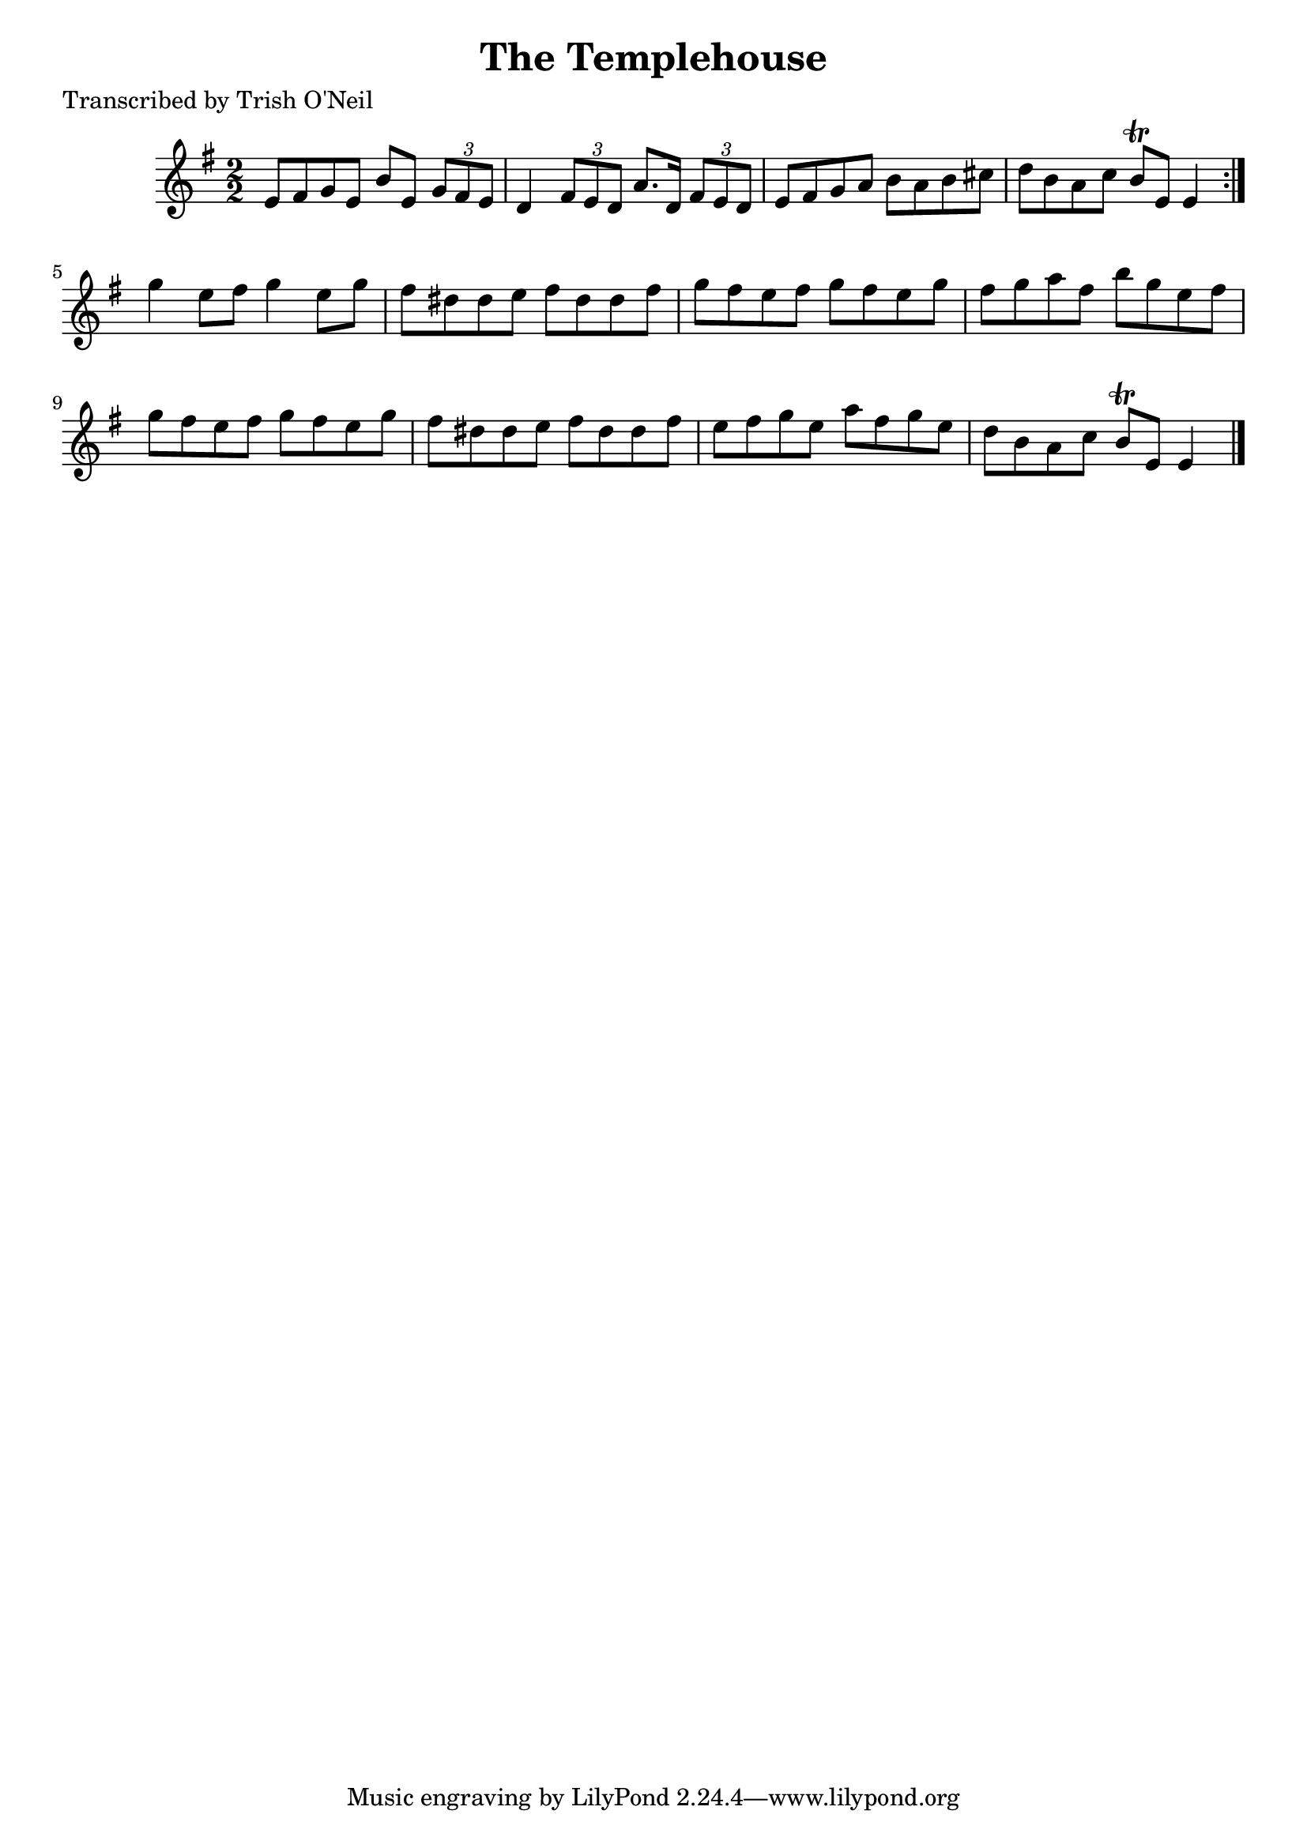 
\version "2.16.2"
% automatically converted by musicxml2ly from xml/1230_to.xml

%% additional definitions required by the score:
\language "english"


\header {
    poet = "Transcribed by Trish O'Neil"
    encoder = "abc2xml version 63"
    encodingdate = "2015-01-25"
    title = "The Templehouse"
    }

\layout {
    \context { \Score
        autoBeaming = ##f
        }
    }
PartPOneVoiceOne =  \relative e' {
    \repeat volta 2 {
        \key g \major \numericTimeSignature\time 2/2 e8 [ fs8 g8 e8 ] b'8
        [ e,8 ] \times 2/3 {
            g8 [ fs8 e8 ] }
        | % 2
        d4 \times 2/3 {
            fs8 [ e8 d8 ] }
        a'8. [ d,16 ] \times 2/3 {
            fs8 [ e8 d8 ] }
        | % 3
        e8 [ fs8 g8 a8 ] b8 [ a8 b8 cs8 ] | % 4
        d8 [ b8 a8 c8 ] b8 \trill [ e,8 ] e4 }
    | % 5
    g'4 e8 [ fs8 ] g4 e8 [ g8 ] | % 6
    fs8 [ ds8 ds8 e8 ] fs8 [ ds8 ds8 fs8 ] | % 7
    g8 [ fs8 e8 fs8 ] g8 [ fs8 e8 g8 ] | % 8
    fs8 [ g8 a8 fs8 ] b8 [ g8 e8 fs8 ] | % 9
    g8 [ fs8 e8 fs8 ] g8 [ fs8 e8 g8 ] | \barNumberCheck #10
    fs8 [ ds8 ds8 e8 ] fs8 [ ds8 ds8 fs8 ] | % 11
    e8 [ fs8 g8 e8 ] a8 [ fs8 g8 e8 ] | % 12
    d8 [ b8 a8 c8 ] b8 \trill [ e,8 ] e4 \bar "|."
    }


% The score definition
\score {
    <<
        \new Staff <<
            \context Staff << 
                \context Voice = "PartPOneVoiceOne" { \PartPOneVoiceOne }
                >>
            >>
        
        >>
    \layout {}
    % To create MIDI output, uncomment the following line:
    %  \midi {}
    }

